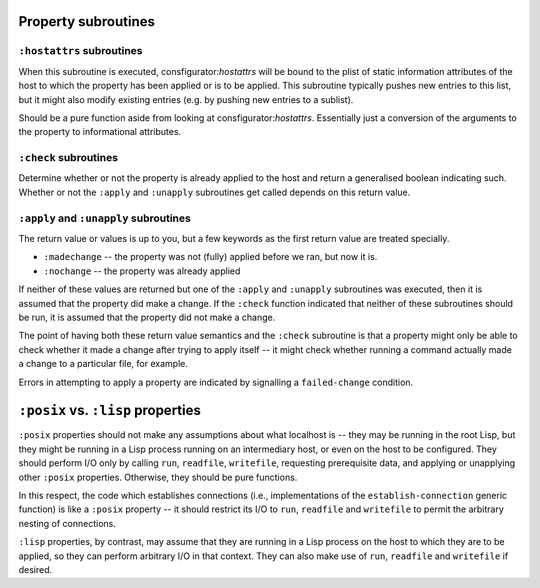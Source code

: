 Property subroutines
~~~~~~~~~~~~~~~~~~~~

``:hostattrs`` subroutines
==========================

When this subroutine is executed, consfigurator:*hostattrs* will be bound to
the plist of static information attributes of the host to which the property
has been applied or is to be applied.  This subroutine typically pushes new
entries to this list, but it might also modify existing entries (e.g. by
pushing new entries to a sublist).

Should be a pure function aside from looking at consfigurator:*hostattrs*.
Essentially just a conversion of the arguments to the property to
informational attributes.

``:check`` subroutines
======================

Determine whether or not the property is already applied to the host and
return a generalised boolean indicating such.  Whether or not the ``:apply``
and ``:unapply`` subroutines get called depends on this return value.

``:apply`` and ``:unapply`` subroutines
=======================================

The return value or values is up to you, but a few keywords as the first
return value are treated specially.

- ``:madechange`` -- the property was not (fully) applied before we ran, but
  now it is.

- ``:nochange`` -- the property was already applied

If neither of these values are returned but one of the ``:apply`` and
``:unapply`` subroutines was executed, then it is assumed that the property
did make a change.  If the ``:check`` function indicated that neither of these
subroutines should be run, it is assumed that the property did not make a
change.

The point of having both these return value semantics and the ``:check``
subroutine is that a property might only be able to check whether it made a
change after trying to apply itself -- it might check whether running a
command actually made a change to a particular file, for example.

Errors in attempting to apply a property are indicated by signalling a
``failed-change`` condition.

``:posix`` vs. ``:lisp`` properties
~~~~~~~~~~~~~~~~~~~~~~~~~~~~~~~~~~~

``:posix`` properties should not make any assumptions about what localhost is
-- they may be running in the root Lisp, but they might be running in a Lisp
process running on an intermediary host, or even on the host to be configured.
They should perform I/O only by calling ``run``, ``readfile``, ``writefile``,
requesting prerequisite data, and applying or unapplying other ``:posix``
properties.  Otherwise, they should be pure functions.

In this respect, the code which establishes connections (i.e., implementations
of the ``establish-connection`` generic function) is like a ``:posix``
property -- it should restrict its I/O to ``run``, ``readfile`` and
``writefile`` to permit the arbitrary nesting of connections.

``:lisp`` properties, by contrast, may assume that they are running in a Lisp
process on the host to which they are to be applied, so they can perform
arbitrary I/O in that context.  They can also make use of ``run``,
``readfile`` and ``writefile`` if desired.
